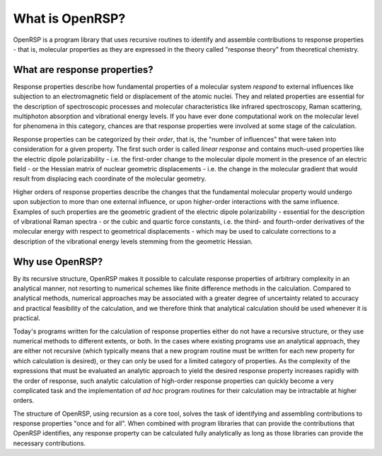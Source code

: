 .. _chapter_what_is_openrsp:

What is OpenRSP?
================

OpenRSP is a program library that uses recursive routines to identify and
assemble contributions to response properties - that is, molecular properties
as they are expressed in the theory called "response theory" from theoretical chemistry.


What are response properties?
-----------------------------

Response properties describe how fundamental properties of a molecular system *respond* 
to external influences like subjection to an electromagnetic field or displacement of the atomic nuclei.
They and related properties are essential for the description of spectroscopic processes
and molecular characteristics like infrared spectroscopy, Raman scattering, multiphoton absorption
and vibrational energy levels. If you have ever done computational work on the molecular level
for phenomena in this category, chances are that response properties were involved at some
stage of the calculation.

Response properties can be categorized by their *order*, that is, the "number of influences"
that were taken into consideration for a given property. The first such order is called
*linear response* and contains much-used properties like the electric dipole polarizability - i.e.
the first-order change to the molecular dipole moment in the presence of an electric field - or
the Hessian matrix of nuclear geometric displacements - i.e. the change in the molecular gradient
that would result from displacing each coordinate of the molecular geometry.

Higher orders of response properties describe the changes that the fundamental molecular property
would undergo upon subjection to more than one external influence, or upon higher-order interactions with
the same influence. Examples of such properties are the geometric gradient of the electric dipole
polarizability - essential for the description of vibrational Raman spectra - or the cubic and quartic
force constants, i.e. the third- and fourth-order derivatives of the molecular energy with respect to
geometrical displacements - which may be used to calculate corrections to a description of the vibrational
energy levels stemming from the geometric Hessian.

Why use OpenRSP?
----------------

By its recursive structure, OpenRSP makes it possible to calculate response
properties of arbitrary complexity in an analytical manner, not resorting 
to numerical schemes like finite difference methods in the calculation. Compared to
analytical methods, numerical approaches may be associated with a
greater degree of uncertainty related to accuracy and practical feasibility of
the calculation, and we therefore think that analytical calculation should be used
whenever it is practical. 

Today's programs written for the calculation of response properties either do
not have a recursive structure, or they use numerical methods to different
extents, or both. In the cases where existing programs use an analytical
approach, they are either not recursive (which typically means that a new
program routine must be written for each new property for which calculation is
desired), or they can only be used for a limited category of properties. 
As the complexity of the expressions that must be evaluated an analytic approach
to yield the desired response property increases rapidly with the order of 
response, such analytic calculation of high-order response properties can
quickly become a very complicated task and the implementation of *ad hoc* program
routines for their calculation may be intractable at higher orders.

The structure of OpenRSP, using recursion as a core tool, solves the task of 
identifying and assembling contributions to response properties "once and for all".
When combined with program libraries that can provide the contributions that 
OpenRSP identifies, any response property can be calculated fully analytically 
as long as those libraries can provide the necessary contributions.

